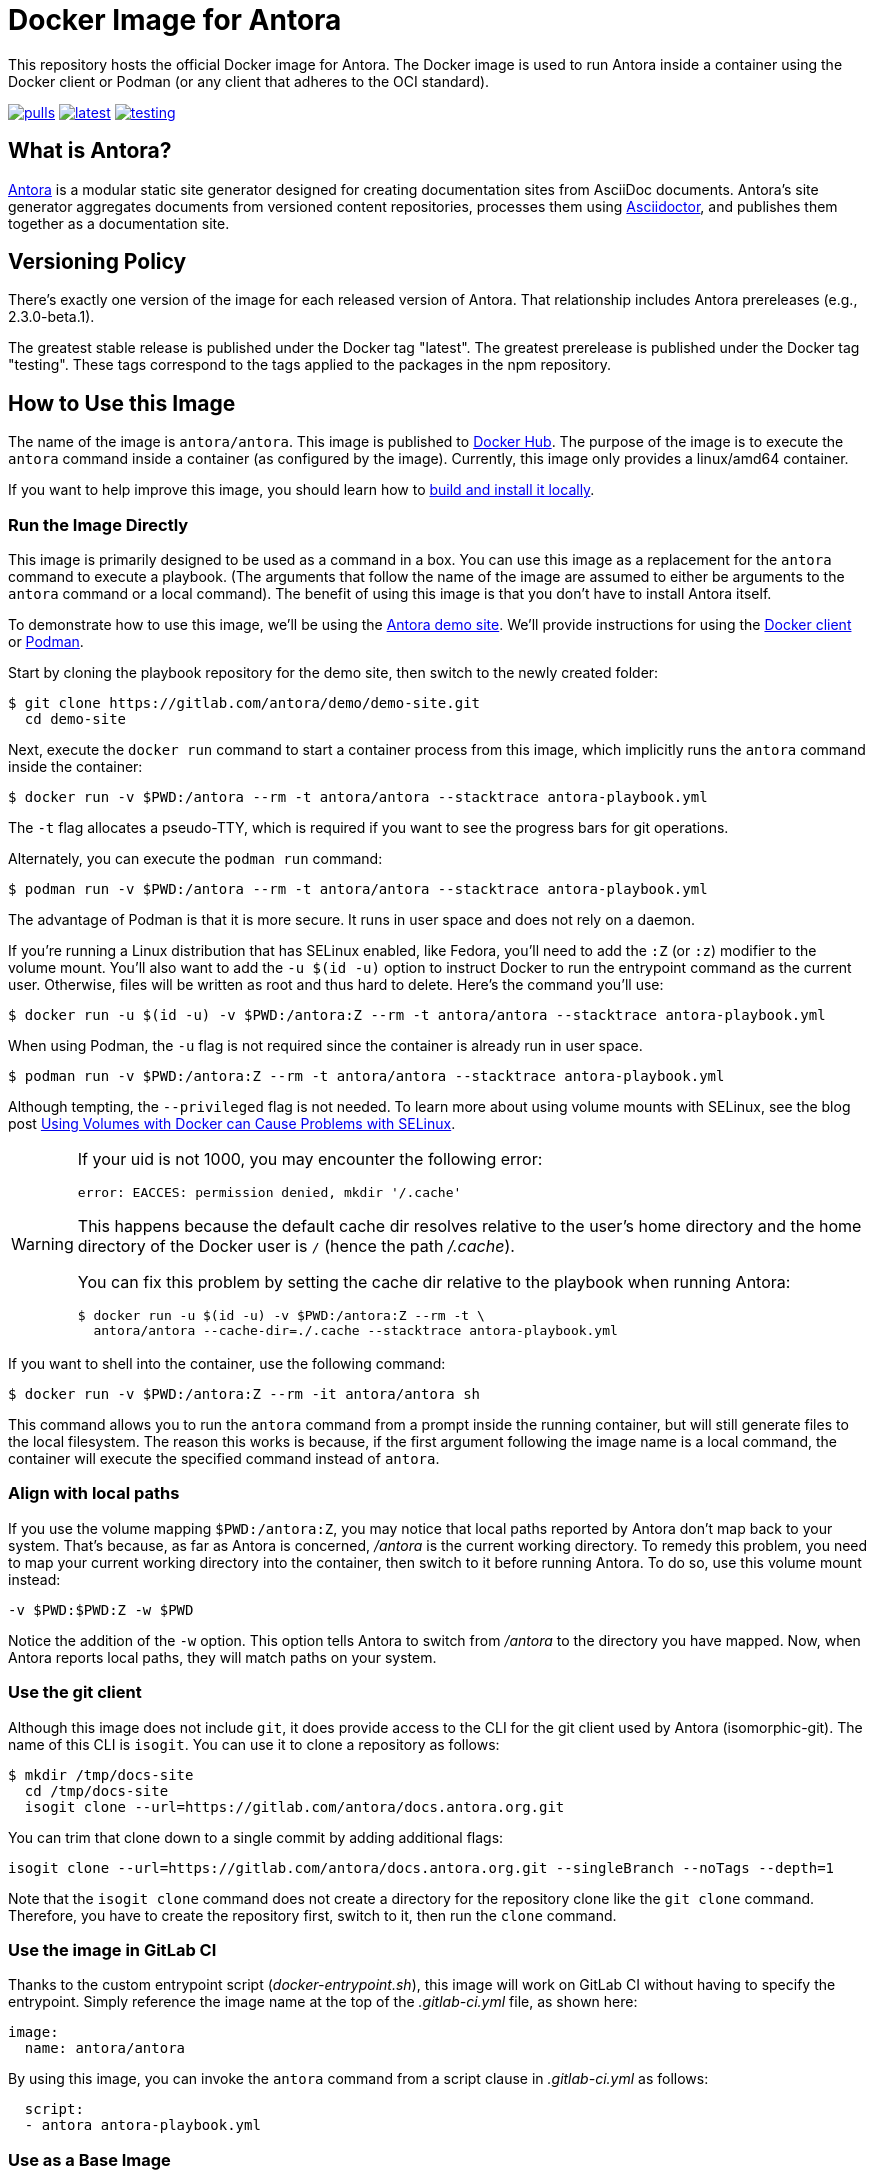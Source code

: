 = Docker Image for Antora
:badges:
:url-antora: https://antora.org
:url-asciidoctor: https://asciidoctor.org
:url-license: https://www.mozilla.org/en-US/MPL/2.0/
:url-docker: https://www.docker.com/
:url-docker-hub: https://hub.docker.com/r/antora/antora
:url-podman: https://podman.io/

This repository hosts the official Docker image for Antora.
The Docker image is used to run Antora inside a container using the Docker client or Podman (or any client that adheres to the OCI standard).

ifdef::badges[]
image:https://shields.io/docker/pulls/antora/antora[pulls,link={url-docker-hub}]
image:https://shields.io/docker/v/antora/antora/latest[latest,link={url-docker-hub}/tags?name=latest]
image:https://shields.io/docker/v/antora/antora/testing[testing,link={url-docker-hub}/tags?name=testing]
endif::[]

== What is Antora?

{url-antora}[Antora] is a modular static site generator designed for creating documentation sites from AsciiDoc documents.
Antora's site generator aggregates documents from versioned content repositories, processes them using {url-asciidoctor}[Asciidoctor], and publishes them together as a documentation site.

== Versioning Policy

There's exactly one version of the image for each released version of Antora.
That relationship includes Antora prereleases (e.g., 2.3.0-beta.1).

The greatest stable release is published under the Docker tag "latest".
The greatest prerelease is published under the Docker tag "testing".
These tags correspond to the tags applied to the packages in the npm repository.

[#use-image]
== How to Use this Image

The name of the image is `antora/antora`.
This image is published to {url-docker-hub}[Docker Hub].
The purpose of the image is to execute the `antora` command inside a container (as configured by the image).
Currently, this image only provides a linux/amd64 container.

If you want to help improve this image, you should learn how to <<build-image,build and install it locally>>.

[#run-image]
=== Run the Image Directly

This image is primarily designed to be used as a command in a box.
You can use this image as a replacement for the `antora` command to execute a playbook.
(The arguments that follow the name of the image are assumed to either be arguments to the `antora` command or a local command).
The benefit of using this image is that you don't have to install Antora itself.

To demonstrate how to use this image, we'll be using the https://gitlab.com/antora/demo/demo-site[Antora demo site].
We'll provide instructions for using the {url-docker}[Docker client] or {url-podman}[Podman].

Start by cloning the playbook repository for the demo site, then switch to the newly created folder:

 $ git clone https://gitlab.com/antora/demo/demo-site.git
   cd demo-site

Next, execute the `docker run` command to start a container process from this image, which implicitly runs the `antora` command inside the container:

 $ docker run -v $PWD:/antora --rm -t antora/antora --stacktrace antora-playbook.yml

The `-t` flag allocates a pseudo-TTY, which is required if you want to see the progress bars for git operations.

Alternately, you can execute the `podman run` command:

 $ podman run -v $PWD:/antora --rm -t antora/antora --stacktrace antora-playbook.yml

The advantage of Podman is that it is more secure.
It runs in user space and does not rely on a daemon.

If you're running a Linux distribution that has SELinux enabled, like Fedora, you'll need to add the `:Z` (or `:z`) modifier to the volume mount.
You'll also want to add the `-u $(id -u)` option to instruct Docker to run the entrypoint command as the current user.
Otherwise, files will be written as root and thus hard to delete.
Here's the command you'll use:

 $ docker run -u $(id -u) -v $PWD:/antora:Z --rm -t antora/antora --stacktrace antora-playbook.yml

When using Podman, the `-u` flag is not required since the container is already run in user space.

 $ podman run -v $PWD:/antora:Z --rm -t antora/antora --stacktrace antora-playbook.yml
 
Although tempting, the `--privileged` flag is not needed.
To learn more about using volume mounts with SELinux, see the blog post http://www.projectatomic.io/blog/2015/06/using-volumes-with-docker-can-cause-problems-with-selinux/[Using Volumes with Docker can Cause Problems with SELinux].

[WARNING]
====
If your uid is not 1000, you may encounter the following error:

 error: EACCES: permission denied, mkdir '/.cache'

This happens because the default cache dir resolves relative to the user's home directory and the home directory of the Docker user is `/` (hence the path [.path]_/.cache_).

You can fix this problem by setting the cache dir relative to the playbook when running Antora:

 $ docker run -u $(id -u) -v $PWD:/antora:Z --rm -t \
   antora/antora --cache-dir=./.cache --stacktrace antora-playbook.yml
====

If you want to shell into the container, use the following command:

 $ docker run -v $PWD:/antora:Z --rm -it antora/antora sh

This command allows you to run the `antora` command from a prompt inside the running container, but will still generate files to the local filesystem.
The reason this works is because, if the first argument following the image name is a local command, the container will execute the specified command instead of `antora`.

=== Align with local paths

If you use the volume mapping `$PWD:/antora:Z`, you may notice that local paths reported by Antora don’t map back to your system.
That's because, as far as Antora is concerned, [.path]_/antora_ is the current working directory.
To remedy this problem, you need to map your current working directory into the container, then switch to it before running Antora.
To do so, use this volume mount instead:

 -v $PWD:$PWD:Z -w $PWD

Notice the addition of the `-w` option.
This option tells Antora to switch from [.path]_/antora_ to the directory you have mapped.
Now, when Antora reports local paths, they will match paths on your system.

=== Use the git client

Although this image does not include `git`, it does provide access to the CLI for the git client used by Antora (isomorphic-git).
The name of this CLI is `isogit`.
You can use it to clone a repository as follows:

 $ mkdir /tmp/docs-site
   cd /tmp/docs-site
   isogit clone --url=https://gitlab.com/antora/docs.antora.org.git

You can trim that clone down to a single commit by adding additional flags:

   isogit clone --url=https://gitlab.com/antora/docs.antora.org.git --singleBranch --noTags --depth=1

Note that the `isogit clone` command does not create a directory for the repository clone like the `git clone` command.
Therefore, you have to create the repository first, switch to it, then run the `clone` command.

[#gitlab-ci-image]
=== Use the image in GitLab CI

Thanks to the custom entrypoint script ([.path]_docker-entrypoint.sh_), this image will work on GitLab CI without having to specify the entrypoint.
Simply reference the image name at the top of the [.path]_.gitlab-ci.yml_ file, as shown here:

[source,yaml]
----
image:
  name: antora/antora
----

By using this image, you can invoke the `antora` command from a script clause in [.path]_.gitlab-ci.yml_ as follows:

[source,yaml]
----
  script:
  - antora antora-playbook.yml
----

[#extend-image]
=== Use as a Base Image

You can use this image as a base to create your own image.

. Create a custom Dockerfile file named [.path]_Dockerfile.custom_
. Populate that file with the following contents:
+
.Dockerfile.custom
[source,docker]
----
FROM antora/antora

RUN yarn global add asciidoctor-kroki <1>
----
<1> Adds a custom extension to the base image.

. Build the image using the following command:

 $ docker build --pull -t local/antora:custom -f Dockerfile.custom .

Once the build is finished, you can use the image name `local/antora:custom` to run the container.

 $ docker run --rm -t local/antora:custom version

To see a list of your images, run the following command:

 $ docker images

[#build-image]
== How to Build this Image

To build this image locally, use the following command:

 $ docker build --pull -t local/antora .

The build make take awhile to complete.
Once it's finished, you can use the image name `local/antora` (i.e., `local/antora:latest`) to run the container.

== Copyright and License

Copyright (C) 2018-present OpenDevise Inc. and the Antora Project.

Use of this software is granted under the terms of the {url-license}[Mozilla Public License Version 2.0] (MPL-2.0).
See link:LICENSE[] to find the full license text.

